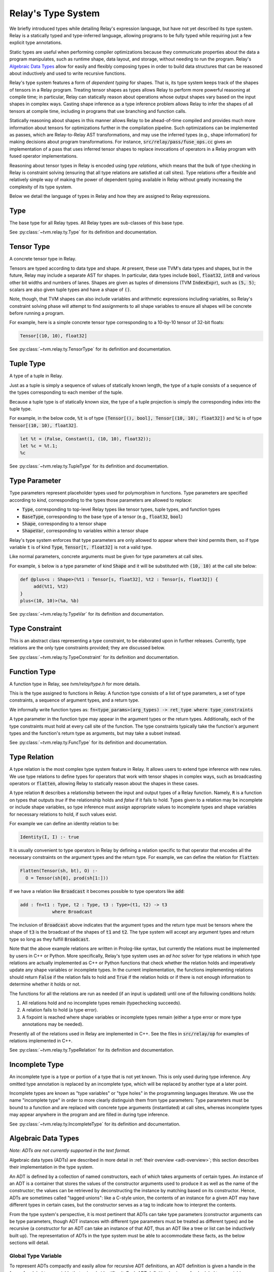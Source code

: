 ..  Licensed to the Apache Software Foundation (ASF) under one
    or more contributor license agreements.  See the NOTICE file
    distributed with this work for additional information
    regarding copyright ownership.  The ASF licenses this file
    to you under the Apache License, Version 2.0 (the
    "License"); you may not use this file except in compliance
    with the License.  You may obtain a copy of the License at

..    http://www.apache.org/licenses/LICENSE-2.0

..  Unless required by applicable law or agreed to in writing,
    software distributed under the License is distributed on an
    "AS IS" BASIS, WITHOUT WARRANTIES OR CONDITIONS OF ANY
    KIND, either express or implied.  See the License for the
    specific language governing permissions and limitations
    under the License.

===================
Relay's Type System
===================

We briefly introduced types while detailing Relay's expression language,
but have not yet described its type system. Relay is
a statically typed and type-inferred language, allowing programs to
be fully typed while requiring just a few explicit type annotations.

Static types are useful when performing compiler optimizations because they
communicate properties about the data a program manipulates, such as runtime
shape, data layout, and storage, without needing to run the program.
Relay's `Algebraic Data Types`_ allow for easily and flexibly composing
types in order to build data structures that can be
reasoned about inductively and used to write recursive functions.

Relay's type system features a form of *dependent typing* for shapes. That is, its type system keeps track of the shapes of tensors in a Relay program. Treating tensor
shapes as types allows Relay to perform more powerful reasoning at compile time;
in particular, Relay can statically reason about operations whose output shapes
vary based on the input shapes in complex ways. Casting shape inference as a type
inference problem allows Relay to infer the shapes of all tensors at compile time,
including in programs that use branching and function calls.

Statically reasoning about shapes in this manner allows
Relay to be ahead-of-time compiled and provides much more information about
tensors for optimizations further in the compilation pipeline. Such optimizations
can be implemented as passes, which are Relay-to-Relay AST transformations, and
may use the inferred types (e.g., shape information) for making decisions about
program transformations. For instance, :code:`src/relay/pass/fuse_ops.cc` gives
an implementation of a pass that uses inferred tensor shapes to replace invocations
of operators in a Relay program with fused operator implementations.

Reasoning about tensor types in Relay is encoded using *type relations*, which means
that the bulk of type checking in Relay is constraint solving (ensuring that all
type relations are satisfied at call sites). Type relations offer a flexible and
relatively simple way of making the power of dependent typing available in Relay
without greatly increasing the complexity of its type system.

Below we detail the language of types in Relay and how they are assigned to Relay expressions.

Type
====

The base type for all Relay types. All Relay types are sub-classes of this base type.

See :py:class:`~tvm.relay.ty.Type` for its definition and documentation.

Tensor Type
===========

A concrete tensor type in Relay.

Tensors are typed according to data type and shape. At present, these use TVM's
data types and shapes, but in the future, Relay may include a separate AST for
shapes. In particular, data types include :code:`bool`, :code:`float32`, :code:`int8` and various
other bit widths and numbers of lanes. Shapes are given as tuples of dimensions (TVM :code:`IndexExpr`),
such as :code:`(5, 5)`; scalars are also given tuple types and have a shape of :code:`()`.

Note, though, that TVM shapes can also include variables and arithmetic expressions
including variables, so Relay's constraint solving phase will attempt to find
assignments to all shape variables to ensure all shapes will be concrete before
running a program.

For example, here is a simple concrete tensor type corresponding to a 10-by-10 tensor of 32-bit floats:

.. code-block:: python

   Tensor[(10, 10), float32]

See :py:class:`~tvm.relay.ty.TensorType` for its definition and documentation.

Tuple Type
==========

A type of a tuple in Relay.

Just as a tuple is simply a sequence of values of statically known length, the type
of a tuple consists of a sequence of the types corresponding to each member of the tuple.

Because a tuple type is of statically known size, the type of a tuple projection
is simply the corresponding index into the tuple type.

For example, in the below code, :code:`%t` is of type
:code:`(Tensor[(), bool], Tensor[(10, 10), float32])`
and :code:`%c` is of type :code:`Tensor[(10, 10), float32]`.

.. code-block:: python

   let %t = (False, Constant(1, (10, 10), float32));
   let %c = %t.1;
   %c

See :py:class:`~tvm.relay.ty.TupleType` for its definition and documentation.

.. _type-parameter:

Type Parameter
==============

Type parameters represent placeholder types used for polymorphism in functions.
Type parameters are specified according to *kind*, corresponding to the types
those parameters are allowed to replace: 

- :code:`Type`, corresponding to top-level Relay types like tensor types, tuple types, and function types
- :code:`BaseType`, corresponding to the base type of a tensor (e.g., :code:`float32`, :code:`bool`)
- :code:`Shape`, corresponding to a tensor shape
- :code:`ShapeVar`, corresponding to variables within a tensor shape

Relay's type system enforces that type parameters are only allowed to appear where their kind permits them,
so if type variable :code:`t` is of kind :code:`Type`, :code:`Tensor[t, float32]` is not a valid type.

.. *Note: At present, only type parameters of kind :code:`Type` are supported.*

Like normal parameters, concrete arguments must be given for type parameters at call sites.

.. *Note: type parameter syntax is not yet supported in the text format.*

For example, :code:`s` below is a type parameter of kind :code:`Shape` and it will
be substituted with :code:`(10, 10)` at the call site below:

.. code-block:: python

   def @plus<s : Shape>(%t1 : Tensor[s, float32], %t2 : Tensor[s, float32]) {
        add(%t1, %t2)
   }
   plus<(10, 10)>(%a, %b)

See :py:class:`~tvm.relay.ty.TypeVar` for its definition and documentation.

Type Constraint
===============

This is an abstract class representing a type constraint, to be elaborated
upon in further releases. Currently, type relations are the only
type constraints provided; they are discussed below.

See :py:class:`~tvm.relay.ty.TypeConstraint` for its definition and documentation.

Function Type
=============

A function type in Relay, see `tvm/relay/type.h` for more details.

This is the type assigned to functions in Relay. A function type
consists of a list of type parameters, a set of type constraints,
a sequence of argument types, and a return type.

We informally write function types as:
:code:`fn<type_params>(arg_types) -> ret_type where type_constraints`

A type parameter in the function type may appear in the argument
types or the return types. Additionally, each of the type constraints
must hold at every call site of the function. The type constraints
typically take the function's argument types and the function's return
type as arguments, but may take a subset instead.

See :py:class:`~tvm.relay.ty.FuncType` for its definition and documentation.

.. _type-relation:

Type Relation
=============

A type relation is the most complex type system feature in Relay.
It allows users to extend type inference with new rules.
We use type relations to define types for operators that work with
tensor shapes in complex ways, such as broadcasting operators or
:code:`flatten`, allowing Relay to statically reason about the shapes
in these cases.

A type relation :code:`R` describes a relationship between the input and output types of a Relay function.
Namely, :code:`R` is a function on types that
outputs `true` if the relationship holds and `false`
if it fails to hold. Types given to a relation may be incomplete or
include shape variables, so type inference must assign appropriate
values to incomplete types and shape variables for necessary relations
to hold, if such values exist.

For example we can define an identity relation to be:

.. code-block:: prolog

    Identity(I, I) :- true

It is usually convenient to type operators
in Relay by defining a relation specific to that operator that
encodes all the necessary constraints on the argument types
and the return type. For example, we can define the relation for :code:`flatten`:

.. code-block:: prolog

    Flatten(Tensor(sh, bt), O) :-
      O = Tensor(sh[0], prod(sh[1:]))

If we have a relation like :code:`Broadcast` it becomes possible
to type operators like :code:`add`:

.. code-block:: python

    add : fn<t1 : Type, t2 : Type, t3 : Type>(t1, t2) -> t3
                where Broadcast

The inclusion of :code:`Broadcast` above indicates that the argument
types and the return type must be tensors where the shape of :code:`t3` is
the broadcast of the shapes of :code:`t1` and :code:`t2`. The type system will
accept any argument types and return type so long as they fulfill
:code:`Broadcast`.

Note that the above example relations are written in Prolog-like syntax,
but currently the relations must be implemented by users in C++
or Python. More specifically, Relay's type system uses an *ad hoc* solver
for type relations in which type relations are actually implemented as
C++ or Python functions that check whether the relation holds and
imperatively update any shape variables or incomplete types. In the current
implementation, the functions implementing relations should return :code:`False`
if the relation fails to hold and :code:`True` if the relation holds or if
there is not enough information to determine whether it holds or not.

The functions for all the relations are run as needed (if an input is updated)
until one of the following conditions holds:

1. All relations hold and no incomplete types remain (typechecking succeeds).
2. A relation fails to hold (a type error).
3. A fixpoint is reached where shape variables or incomplete types remain (either a type error or more type annotations may be needed).

Presently all of the relations used in Relay are implemented in C++.
See the files in :code:`src/relay/op` for examples of relations implemented
in C++.

See :py:class:`~tvm.relay.ty.TypeRelation` for its definition and documentation.

Incomplete Type
===============

An incomplete type is a type or portion of a type that is not yet known.
This is only used during type inference. Any omitted type annotation is
replaced by an incomplete type, which will be replaced by another
type at a later point.

Incomplete types are known as "type variables" or "type holes" in the programming languages
literature. We use the name "incomplete type" in order to more clearly distinguish them from type
parameters: Type parameters must be bound to a function and are replaced with concrete type arguments (instantiated)
at call sites, whereas incomplete types may appear anywhere in the program and are filled in during type inference.

See :py:class:`~tvm.relay.ty.IncompleteType` for its definition and documentation.

.. _adt-typing:

Algebraic Data Types
====================

*Note: ADTs are not currently supported in the text format.*

Algebraic data types (ADTs) are described in more detail in
:ref:`their overview <adt-overview>`; this section describes
their implementation in the type system.

An ADT is defined by a collection of named constructors,
each of which takes arguments of certain types.
An instance of an ADT is a container that stores the values
of the constructor arguments used to produce it as well as the
name of the constructor; the values can be retrieved by
deconstructing the instance by matching based on its constructor.
Hence, ADTs are sometimes called "tagged unions": like a C-style
union, the contents of an instance for a given ADT may have
different types in certain cases, but the constructor serves as a
tag to indicate how to interpret the contents.

From the type system's perspective, it is most pertinent that
ADTs can take type parameters (constructor arguments can be
type parameters, though ADT instances with different type
parameters must be treated as different types) and be
recursive (a constructor for an ADT can take an instance of
that ADT, thus an ADT like a tree or list can be inductively
built up). The representation of ADTs in the type system must
be able to accommodate these facts, as the below sections will detail.

Global Type Variable
~~~~~~~~~~~~~~~~~~~~

To represent ADTs compactly and easily allow for recursive ADT definitions,
an ADT definition is given a handle in the form of a global type variable
that uniquely identifies it. Each ADT definition is given a fresh global
type variable as a handle, so pointer equality can be used to distinguish
different ADT names.

For the purposes of Relay's type system, ADTs are differentiated by name;
that means that if two ADTs have different handles, they will be
considered different types even if all their constructors are
structurally identical.

Recursion in an ADT definition thus follows just like recursion for a
global function: the constructor can simply reference the ADT handle
(global type variable) in its definition.

See :py:class:`~tvm.relay.ty.GlobalTypeVar` for its definition and documentation.

Definitions (Type Data)
~~~~~~~~~~~~~~~~~~~~~~~

Besides a name, an ADT needs to store the constructors that are used
to define it and any type parameters used within them. These are
stored in the module, :ref:`analogous to global function definitions<module-description>`.

While type-checking uses of ADTs, the type system sometimes must
index into the module using the ADT name to look up information
about constructors. For example, if a constructor is being pattern-matched
in a match expression clause, the type-checker must check the constructor's
signature to ensure that any bound variables are being assigned the
correct types.

See :py:class:`~tvm.relay.adt.TypeData` for its definition and documentation.

Type Call
~~~~~~~~~

Because an ADT definition can take type parameters, Relay's type
system considers an ADT definition to be a *type-level function*
(in that the definition takes type parameters and returns the
type of an ADT instance with those type parameters). Thus, any
instance of an ADT is typed using a type call, which explicitly
lists the type parameters given to the ADT definition.

It is important to list the type parameters for an ADT instance,
as two ADT instances built using different constructors but the
same type parameters are of the *same type* while two ADT instances
with different type parameters should not be considered the same
type (e.g., a list of integers should not have the same type as
a list of pairs of floating point tensors).

The "function" in the type call is the ADT handle and there must
be one argument for each type parameter in the ADT definition. (An
ADT definition with no arguments means that any instance will have
no type arguments passed to the type call).

See :py:class:`~tvm.relay.ty.TypeCall` for its definition and documentation.

Example: List ADT
~~~~~~~~~~~~~~~~~

This subsection uses the simple list ADT (included as a default
ADT in Relay) to illustrate the constructs described in the previous
sections. Its definition is as follows:

.. code-block:: python

   data List<a> {
     Nil : () -> List
     Cons : (a, List[a]) -> List
   }

Thus, the global type variable :code:`List` is the handle for the ADT.
The type data for the list ADT in the module notes that
:code:`List` takes one type parameter and has two constructors,
:code:`Nil` (with signature :code:`fn<a>() -> List[a]`)
and :code:`Cons` (with signature :code:`fn<a>(a, List[a]) -> List[a]`).
The recursive reference to :code:`List` in the :code:`Cons`
constructor is accomplished by using the global type
variable :code:`List` in the constructor definition.

Below two instances of lists with their types given, using type calls:

.. code-block:: python

   Cons(1, Cons(2, Nil())) # List[Tensor[(), int32]]
   Cons((1, 1), Cons((2, 2), Nil())) # List[(Tensor[(), int32], Tensor[(), int32])]

Note that :code:`Nil()` can be an instance of any list because it
does not take any arguments that use a type parameter. (Nevertheless,
for any *particular* instance of :code:`Nil()`, the type parameter must
be specified.)

Here are two lists that are rejected by the type system because
the type parameters do not match:

.. code-block:: python

   # attempting to put an integer on a list of int * int tuples
   Cons(1, Cons((1, 1), Nil()))
   # attempting to put a list of ints on a list of lists of int * int tuples
   Cons(Cons(1, Cons(2, Nil())), Cons(Cons((1, 1), Cons((2, 2), Nil())), Nil()))
